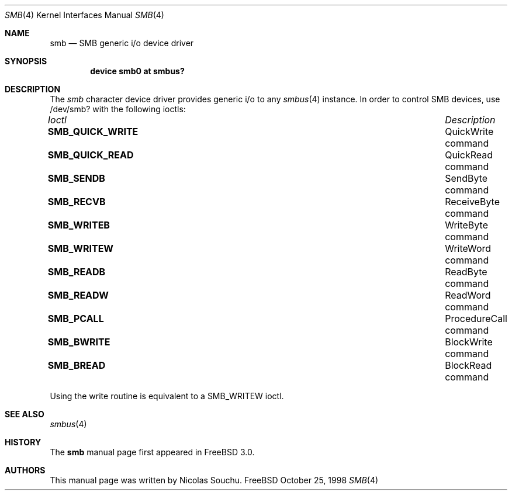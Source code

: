 .\" Copyright (c) 1998, Nicolas Souchu
.\" All rights reserved.
.\"
.\" Redistribution and use in source and binary forms, with or without
.\" modification, are permitted provided that the following conditions
.\" are met:
.\" 1. Redistributions of source code must retain the above copyright
.\"    notice, this list of conditions and the following disclaimer.
.\" 2. Redistributions in binary form must reproduce the above copyright
.\"    notice, this list of conditions and the following disclaimer in the
.\"    documentation and/or other materials provided with the distribution.
.\"
.\" THIS SOFTWARE IS PROVIDED BY THE AUTHOR AND CONTRIBUTORS ``AS IS'' AND
.\" ANY EXPRESS OR IMPLIED WARRANTIES, INCLUDING, BUT NOT LIMITED TO, THE
.\" IMPLIED WARRANTIES OF MERCHANTABILITY AND FITNESS FOR A PARTICULAR PURPOSE
.\" ARE DISCLAIMED.  IN NO EVENT SHALL THE AUTHOR OR CONTRIBUTORS BE LIABLE
.\" FOR ANY DIRECT, INDIRECT, INCIDENTAL, SPECIAL, EXEMPLARY, OR CONSEQUENTIAL
.\" DAMAGES (INCLUDING, BUT NOT LIMITED TO, PROCUREMENT OF SUBSTITUTE GOODS
.\" OR SERVICES; LOSS OF USE, DATA, OR PROFITS; OR BUSINESS INTERRUPTION)
.\" HOWEVER CAUSED AND ON ANY THEORY OF LIABILITY, WHETHER IN CONTRACT, STRICT
.\" LIABILITY, OR TORT (INCLUDING NEGLIGENCE OR OTHERWISE) ARISING IN ANY WAY
.\" OUT OF THE USE OF THIS SOFTWARE, EVEN IF ADVISED OF THE POSSIBILITY OF
.\" SUCH DAMAGE.
.\"
.\" $FreeBSD$
.\"
.Dd October 25, 1998
.Dt SMB 4
.Os FreeBSD
.Sh NAME
.Nm smb
.Nd
SMB generic i/o device driver
.Sh SYNOPSIS
.Cd "device smb0 at smbus?"
.Sh DESCRIPTION
The
.Em smb
character device driver provides generic i/o to any
.Xr smbus 4
instance. In order to control SMB devices, use /dev/smb? with the
following ioctls:
.Pp
.Bl -column "System Management Bus ioctls" -compact
.It Em Ioctl Ta Em Description
.It Sy SMB_QUICK_WRITE Ta "QuickWrite command"
.It Sy SMB_QUICK_READ Ta "QuickRead command"
.It Sy SMB_SENDB Ta "SendByte command"
.It Sy SMB_RECVB Ta "ReceiveByte command"
.It Sy SMB_WRITEB Ta "WriteByte command"
.It Sy SMB_WRITEW Ta "WriteWord command"
.It Sy SMB_READB Ta "ReadByte command"
.It Sy SMB_READW Ta "ReadWord command"
.It Sy SMB_PCALL Ta "ProcedureCall command"
.It Sy SMB_BWRITE Ta "BlockWrite command"
.It Sy SMB_BREAD Ta "BlockRead command"
.El
.Pp
Using the write routine is equivalent to a SMB_WRITEW ioctl.
.Pp
.Sh SEE ALSO
.Xr smbus 4
.Sh HISTORY
The
.Nm
manual page first appeared in
.Fx 3.0 .
.Sh AUTHORS
This
manual page was written by
.An Nicolas Souchu .
